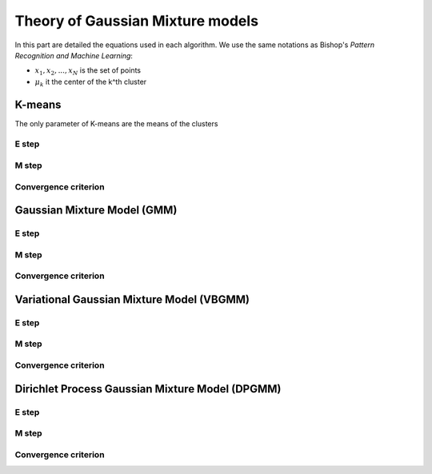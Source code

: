 Theory of Gaussian Mixture models
=================================

In this part are detailed the equations used in each algorithm.
We use the same notations as Bishop's *Pattern Recognition and Machine Learning*:

* :math:`{x_1,x_2,...,x_N}` is the set of points
* :math:`\mu_k` it the center of the k^th cluster


K-means
-------

The only parameter of K-means are the means of the clusters

E step
******

M step
******

Convergence criterion
*********************

Gaussian Mixture Model (GMM)
----------------------------

E step
******

M step
******

Convergence criterion
*********************

Variational Gaussian Mixture Model (VBGMM)
------------------------------------------

E step
******

M step
******

Convergence criterion
*********************

Dirichlet Process Gaussian Mixture Model (DPGMM)
------------------------------------------------

E step
******

M step
******

Convergence criterion
*********************